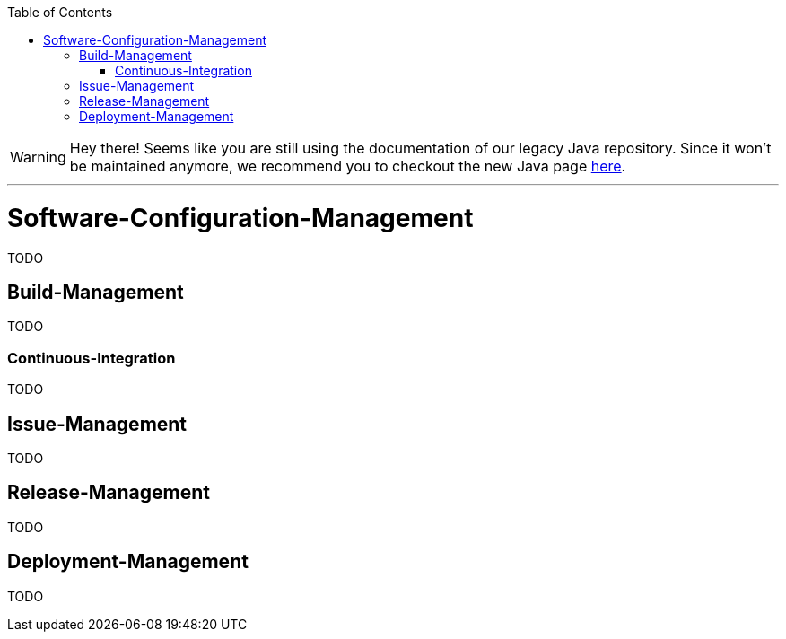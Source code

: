 :toc:
toc::[]

WARNING: Hey there! Seems like you are still using the documentation of our legacy Java repository. Since it won't be maintained anymore, we recommend you to checkout the new Java page https://devonfw.com/docs/java/current/[here]. 

'''

= Software-Configuration-Management

TODO

== Build-Management
TODO

=== Continuous-Integration
TODO

== Issue-Management
TODO

== Release-Management
TODO

== Deployment-Management
TODO